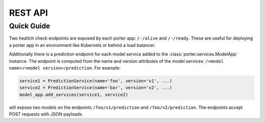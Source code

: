 .. _rest_api:

REST API
========




Quick Guide
-----------

Two healtch check endpoints are exposed by each porter app: ``/-/alive`` and ``/-/ready``. These are useful for deploying a porter app in an environment like Kubernets or behind a load balancer.

Additionally there is a prediction endpoint for each model service added to the :class:`porter.services.ModelApp` instance. The endpoint is computed from the name and version attributes of the model services: ``/<model name>/<model version>/prediction``. For example:

.. code-block:: python

    service1 = PredictionService(name='foo', version='v1', ...)
    service2 = PredictionService(name='bar', version='v2', ...)
    model_app.add_services(service1, service2)

will expose two models on the endpoints ``/foo/v1/prediction`` and ``/foo/v2/prediction``.  The endpoints accept POST requests with JSON payloads.
